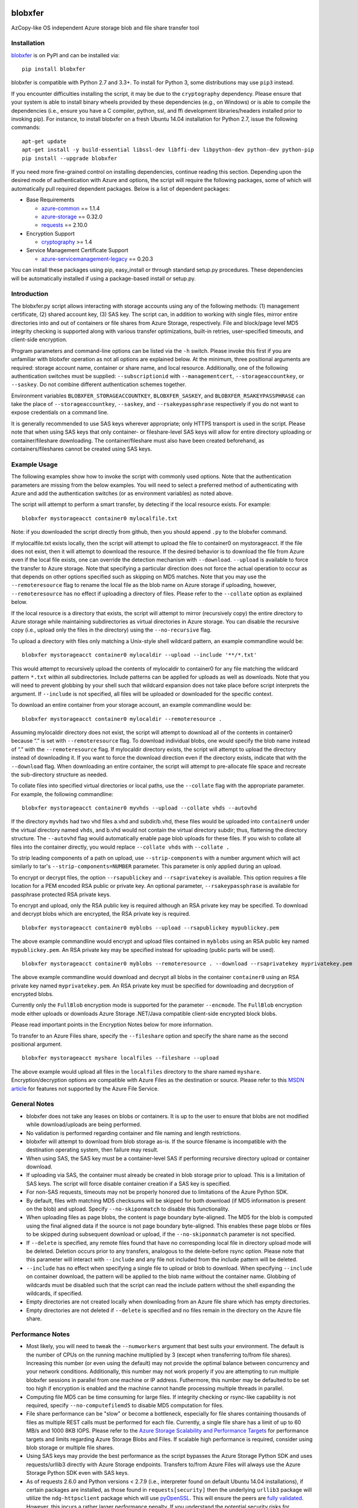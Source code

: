.. image:: https://travis-ci.org/Azure/blobxfer.svg?branch=master
  :target: https://travis-ci.org/Azure/blobxfer
.. image:: https://coveralls.io/repos/github/Azure/blobxfer/badge.svg?branch=master
  :target: https://coveralls.io/github/Azure/blobxfer?branch=master
.. image:: https://img.shields.io/pypi/v/blobxfer.svg
  :target: https://pypi.python.org/pypi/blobxfer
.. image:: https://img.shields.io/pypi/pyversions/blobxfer.svg
  :target: https://pypi.python.org/pypi/blobxfer
.. image:: https://img.shields.io/pypi/l/blobxfer.svg
  :target: https://pypi.python.org/pypi/blobxfer

blobxfer
========
AzCopy-like OS independent Azure storage blob and file share transfer tool

Installation
------------
`blobxfer`_ is on PyPI and can be installed via:

::

  pip install blobxfer

blobxfer is compatible with Python 2.7 and 3.3+. To install for Python 3, some
distributions may use ``pip3`` instead.

If you encounter difficulties installing the script, it may be due to the
``cryptography`` dependency. Please ensure that your system is able to install
binary wheels provided by these dependencies (e.g., on Windows) or is able to
compile the dependencies (i.e., ensure you have a C compiler, python, ssl,
and ffi development libraries/headers installed prior to invoking pip). For
instance, to install blobxfer on a fresh Ubuntu 14.04 installation for
Python 2.7, issue the following commands:

::

    apt-get update
    apt-get install -y build-essential libssl-dev libffi-dev libpython-dev python-dev python-pip
    pip install --upgrade blobxfer

If you need more fine-grained control on installing dependencies, continue
reading this section. Depending upon the desired mode of authentication with
Azure and options, the script will require the following packages, some of
which will automatically pull required dependent packages. Below is a list of
dependent packages:

- Base Requirements

  - `azure-common`_ == 1.1.4
  - `azure-storage`_ == 0.32.0
  - `requests`_ == 2.10.0

- Encryption Support

  - `cryptography`_ >= 1.4

- Service Management Certificate Support

  - `azure-servicemanagement-legacy`_ == 0.20.3

You can install these packages using pip, easy_install or through standard
setup.py procedures. These dependencies will be automatically installed if
using a package-based install or setup.py.

.. _blobxfer: https://pypi.python.org/pypi/blobxfer
.. _azure-common: https://pypi.python.org/pypi/azure-common
.. _azure-storage: https://pypi.python.org/pypi/azure-storage
.. _requests: https://pypi.python.org/pypi/requests
.. _cryptography: https://pypi.python.org/pypi/cryptography
.. _azure-servicemanagement-legacy: https://pypi.python.org/pypi/azure-servicemanagement-legacy

Introduction
------------

The blobxfer.py script allows interacting with storage accounts using any of
the following methods: (1) management certificate, (2) shared account key,
(3) SAS key. The script can, in addition to working with single files, mirror
entire directories into and out of containers or file shares from Azure
Storage, respectively. File and block/page level MD5 integrity checking is
supported along with various transfer optimizations, built-in retries,
user-specified timeouts, and client-side encryption.

Program parameters and command-line options can be listed via the ``-h``
switch. Please invoke this first if you are unfamiliar with blobxfer operation
as not all options are explained below. At the minimum, three positional
arguments are required: storage account name, container or share name, and
local resource. Additionally, one of the following authentication switches
must be supplied: ``--subscriptionid`` with ``--managementcert``,
``--storageaccountkey``, or ``--saskey``. Do not combine different
authentication schemes together.

Environment variables ``BLOBXFER_STORAGEACCOUNTKEY``, ``BLOBXFER_SASKEY``,
and ``BLOBXFER_RSAKEYPASSPHRASE`` can take the place of
``--storageaccountkey``, ``--saskey``, and ``--rsakeypassphrase`` respectively
if you do not want to expose credentials on a command line.

It is generally recommended to use SAS keys wherever appropriate; only HTTPS
transport is used in the script. Please note that when using SAS keys that
only container- or fileshare-level SAS keys will allow for entire directory
uploading or container/fileshare downloading. The container/fileshare must
also have been created beforehand, as containers/fileshares cannot be created
using SAS keys.

Example Usage
-------------

The following examples show how to invoke the script with commonly used
options. Note that the authentication parameters are missing from the below
examples. You will need to select a preferred method of authenticating with
Azure and add the authentication switches (or as environment variables) as
noted above.

The script will attempt to perform a smart transfer, by detecting if the local
resource exists. For example:

::

  blobxfer mystorageacct container0 mylocalfile.txt

Note: if you downloaded the script directly from github, then you should append
``.py`` to the blobxfer command.

If mylocalfile.txt exists locally, then the script will attempt to upload the
file to container0 on mystorageacct. If the file does not exist, then it will
attempt to download the resource. If the desired behavior is to download the
file from Azure even if the local file exists, one can override the detection
mechanism with ``--download``. ``--upload`` is available to force the transfer
to Azure storage. Note that specifying a particular direction does not force
the actual operation to occur as that depends on other options specified such
as skipping on MD5 matches. Note that you may use the ``--remoteresource`` flag
to rename the local file as the blob name on Azure storage if uploading,
however, ``--remoteresource`` has no effect if uploading a directory of files.
Please refer to the ``--collate`` option as explained below.

If the local resource is a directory that exists, the script will attempt to
mirror (recursively copy) the entire directory to Azure storage while
maintaining subdirectories as virtual directories in Azure storage. You can
disable the recursive copy (i.e., upload only the files in the directory)
using the ``--no-recursive`` flag.

To upload a directory with files only matching a Unix-style shell wildcard
pattern, an example commandline would be:

::

  blobxfer mystorageacct container0 mylocaldir --upload --include '**/*.txt'

This would attempt to recursively upload the contents of mylocaldir
to container0 for any file matching the wildcard pattern ``*.txt`` within
all subdirectories. Include patterns can be applied for uploads as well as
downloads. Note that you will need to prevent globbing by your shell such
that wildcard expansion does not take place before script interprets the
argument.  If ``--include`` is not specified, all files will be uploaded
or downloaded for the specific context.

To download an entire container from your storage account, an example
commandline would be:

::

  blobxfer mystorageacct container0 mylocaldir --remoteresource .

Assuming mylocaldir directory does not exist, the script will attempt to
download all of the contents in container0 because “.” is set with
``--remoteresource`` flag. To download individual blobs, one would specify the
blob name instead of “.” with the ``--remoteresource`` flag. If mylocaldir
directory exists, the script will attempt to upload the directory instead of
downloading it. If you want to force the download direction even if the
directory exists, indicate that with the ``--download`` flag. When downloading
an entire container, the script will attempt to pre-allocate file space and
recreate the sub-directory structure as needed.

To collate files into specified virtual directories or local paths, use
the ``--collate`` flag with the appropriate parameter. For example, the
following commandline:

::

  blobxfer mystorageacct container0 myvhds --upload --collate vhds --autovhd

If the directory ``myvhds`` had two vhd files a.vhd and subdir/b.vhd, these
files would be uploaded into ``container0`` under the virtual directory named
``vhds``, and b.vhd would not contain the virtual directory subdir; thus,
flattening the directory structure. The ``--autovhd`` flag would automatically
enable page blob uploads for these files. If you wish to collate all files
into the container directly, you would replace ``--collate vhds`` with
``--collate .``

To strip leading components of a path on upload, use ``--strip-components``
with a number argument which will act similarly to tar's
``--strip-components=NUMBER`` parameter. This parameter is only applied
during an upload.

To encrypt or decrypt files, the option ``--rsapublickey`` and
``--rsaprivatekey`` is available. This option requires a file location for a
PEM encoded RSA public or private key. An optional parameter,
``--rsakeypassphrase`` is available for passphrase protected RSA private keys.

To encrypt and upload, only the RSA public key is required although an RSA
private key may be specified. To download and decrypt blobs which are
encrypted, the RSA private key is required.

::

  blobxfer mystorageacct container0 myblobs --upload --rsapublickey mypublickey.pem

The above example commandline would encrypt and upload files contained in
``myblobs`` using an RSA public key named ``mypublickey.pem``. An RSA private
key may be specified instead for uploading (public parts will be used).

::

  blobxfer mystorageacct container0 myblobs --remoteresource . --download --rsaprivatekey myprivatekey.pem

The above example commandline would download and decrypt all blobs in the
container ``container0`` using an RSA private key named ``myprivatekey.pem``.
An RSA private key must be specified for downloading and decryption of
encrypted blobs.

Currently only the ``FullBlob`` encryption mode is supported for the
parameter ``--encmode``. The ``FullBlob`` encryption mode either uploads or
downloads Azure Storage .NET/Java compatible client-side encrypted block blobs.

Please read important points in the Encryption Notes below for more
information.

To transfer to an Azure Files share, specify the ``--fileshare`` option and
specify the share name as the second positional argument.

::

  blobxfer mystorageacct myshare localfiles --fileshare --upload

The above example would upload all files in the ``localfiles`` directory to
the share named ``myshare``. Encryption/decryption options are compatible with
Azure Files as the destination or source. Please refer to this `MSDN article`_
for features not supported by the Azure File Service.

.. _MSDN article: https://msdn.microsoft.com/en-us/library/azure/dn744326.aspx

General Notes
-------------

- blobxfer does not take any leases on blobs or containers. It is up to
  the user to ensure that blobs are not modified while download/uploads
  are being performed.
- No validation is performed regarding container and file naming and length
  restrictions.
- blobxfer will attempt to download from blob storage as-is. If the source
  filename is incompatible with the destination operating system, then
  failure may result.
- When using SAS, the SAS key must be a container-level SAS if performing
  recursive directory upload or container download.
- If uploading via SAS, the container must already be created in blob
  storage prior to upload. This is a limitation of SAS keys. The script
  will force disable container creation if a SAS key is specified.
- For non-SAS requests, timeouts may not be properly honored due to
  limitations of the Azure Python SDK.
- By default, files with matching MD5 checksums will be skipped for both
  download (if MD5 information is present on the blob) and upload. Specify
  ``--no-skiponmatch`` to disable this functionality.
- When uploading files as page blobs, the content is page boundary
  byte-aligned. The MD5 for the blob is computed using the final aligned
  data if the source is not page boundary byte-aligned. This enables these
  page blobs or files to be skipped during subsequent download or upload,
  if the ``--no-skiponmatch`` parameter is not specified.
- If ``--delete`` is specified, any remote files found that have no
  corresponding local file in directory upload mode will be deleted. Deletion
  occurs prior to any transfers, analogous to the delete-before rsync option.
  Please note that this parameter will interact with ``--include`` and any
  file not included from the include pattern will be deleted.
- ``--include`` has no effect when specifying a single file to upload or
  blob to download. When specifying ``--include`` on container download,
  the pattern will be applied to the blob name without the container name.
  Globbing of wildcards must be disabled such that the script can read
  the include pattern without the shell expanding the wildcards, if specified.
- Empty directories are not created locally when downloading from an Azure
  file share which has empty directories.
- Empty directories are not deleted if ``--delete`` is specified and no
  files remain in the directory on the Azure file share.

Performance Notes
-----------------

- Most likely, you will need to tweak the ``--numworkers`` argument that best
  suits your environment. The default is the number of CPUs on the running
  machine multiplied by 3 (except when transferring to/from file shares).
  Increasing this number (or even using the default) may not provide the
  optimal balance between concurrency and your network conditions.
  Additionally, this number may not work properly if you are attempting to
  run multiple blobxfer sessions in parallel from one machine or IP address.
  Futhermore, this number may be defaulted to be set too high if encryption
  is enabled and the machine cannot handle processing multiple threads in
  parallel.
- Computing file MD5 can be time consuming for large files. If integrity
  checking or rsync-like capability is not required, specify
  ``--no-computefilemd5`` to disable MD5 computation for files.
- File share performance can be "slow" or become a bottleneck, especially for
  file shares containing thousands of files as multiple REST calls must be
  performed for each file. Currently, a single file share has a limit of up
  to 60 MB/s and 1000 8KB IOPS. Please refer to the
  `Azure Storage Scalability and Performance Targets`_ for performance targets
  and limits regarding Azure Storage Blobs and Files. If scalable high
  performance is required, consider using blob storage or multiple file
  shares.
- Using SAS keys may provide the best performance as the script bypasses
  the Azure Storage Python SDK and uses requests/urllib3 directly with
  Azure Storage endpoints. Transfers to/from Azure Files will always use
  the Azure Storage Python SDK even with SAS keys.
- As of requests 2.6.0 and Python versions < 2.7.9 (i.e., interpreter found
  on default Ubuntu 14.04 installations), if certain packages are installed,
  as those found in ``requests[security]`` then the underlying ``urllib3``
  package will utilize the ``ndg-httpsclient`` package which will use
  `pyOpenSSL`_. This will ensure the peers are `fully validated`_. However,
  this incurs a rather larger performance penalty. If you understand the
  potential security risks for disabling this behavior due to high performance
  requirements, you can either remove ``ndg-httpsclient`` or use the script
  in a ``virtualenv`` environment without the ``ndg-httpsclient`` package.
  Python versions >= 2.7.9 are not affected by this issue. These warnings can
  be suppressed using ``--disable-urllib-warnings``, but is not recommended
  unless you understand the security implications.

.. _Azure Storage Scalability and Performance Targets: https://azure.microsoft.com/en-us/documentation/articles/storage-scalability-targets/
.. _pyOpenSSL: https://urllib3.readthedocs.org/en/latest/security.html#pyopenssl
.. _fully validated: https://urllib3.readthedocs.org/en/latest/security.html#insecureplatformwarning


Encryption Notes
----------------

- All required information regarding the encryption process is stored on
  each blob's ``encryptiondata`` and ``encryptiondata_authentication``
  metadata. These metadata entries are used on download to configure the proper
  download and parameters for the decryption process as well as to authenticate
  the encryption. Encryption metadata set by blobxfer (or the Azure Storage
  .NET/Java client library) should not be modified or blobs may be
  unrecoverable.
- Local files can be encrypted by blobxfer and stored in Azure Files and,
  correspondingly, remote files on Azure File shares can be decrypted by
  blobxfer as long as the metdata portions remain in-tact.
- Keys for AES256 block cipher are generated on a per-blob/file basis. These
  keys are encrypted using RSAES-OAEP.
- MD5 for both the pre-encrypted and encrypted version of the file is stored
  in blob/file metadata. Rsync-like synchronization is still supported
  transparently with encrypted blobs/files.
- Whole file MD5 checks are skipped if a message authentication code is found
  to validate the integrity of the encrypted data.
- Attempting to upload the same file as an encrypted blob with a different RSA
  key or under a different encryption mode will not occur if the file content
  MD5 is the same. This behavior can be overridden by including the option
  ``--no-skiponmatch``.
- If one wishes to apply encryption to a blob/file already uploaded to Azure
  Storage that has not changed, the upload will not occur since the underlying
  file content MD5 has not changed; this behavior can be overriden by
  including the option ``--no-skiponmatch``.
- Encryption is only applied to block blobs (or fileshare files). Encrypted
  page blobs appear to be of minimal value stored in Azure Storage via
  blobxfer. Thus, if uploading VHDs while enabling encryption in the script,
  do not enable the option ``--pageblob``. ``--autovhd`` will continue to work
  transparently where vhd files will be uploaded as page blobs in unencrypted
  form while other files will be uploaded as encrypted block blobs. Note that
  using ``--autovhd`` with encryption will force set the max chunk size to
  4 MiB for non-encrypted vhd files.
- Downloading encrypted blobs/files may not fully preallocate each file due to
  padding. Script failure can result during transfer if there is insufficient
  disk space.
- Zero-byte (empty) files are not encrypted.

Change Log
----------

See the `CHANGELOG.md`_ file.

.. _CHANGELOG.md: https://github.com/Azure/blobxfer/blob/master/CHANGELOG.md

----

This project has adopted the
`Microsoft Open Source Code of Conduct <https://opensource.microsoft.com/codeofconduct/>`__.
For more information see the
`Code of Conduct FAQ <https://opensource.microsoft.com/codeofconduct/faq/>`__
or contact `opencode@microsoft.com <mailto:opencode@microsoft.com>`__ with any
additional questions or comments.
